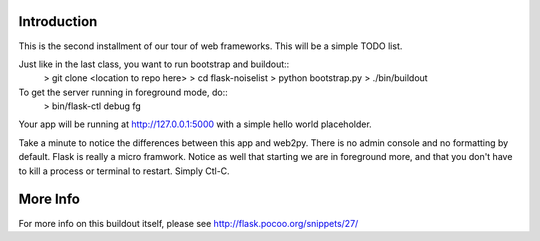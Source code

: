 Introduction
------------

This is the second installment of our tour of web frameworks. This will 
be a simple TODO list.

Just like in the last class, you want to run bootstrap and buildout::
 > git clone <location to repo here>
 > cd flask-noiselist
 > python bootstrap.py
 > ./bin/buildout

To get the server running in foreground mode, do::
 > bin/flask-ctl debug fg

Your app will be running at http://127.0.0.1:5000 with a simple hello world 
placeholder.

Take a minute to notice the differences between this app and web2py. There is 
no admin console and no formatting by default. Flask is really a micro framwork. 
Notice as well that starting we are in foreground more, and that you don't 
have to kill a process or terminal to restart. Simply Ctl-C.







More Info
---------
For more info on this buildout itself, please see http://flask.pocoo.org/snippets/27/
